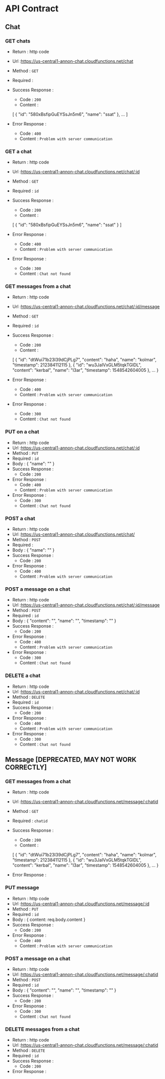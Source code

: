 # annonchat
* API Contract
** Chat
*** GET chats
   - Return : http code
   - Url :[[https://us-central1-annon-chat.cloudfunctions.net/chat]]
   - Method : =GET=
   - Required : 
   - Success Response :
     - Code : =200=
     - Content :
    [
        {
            "id": "580xBsfipGuEYSsJn5m6",
            "name": "ssat"
        },
        ...
    ]
             
   - Error Response :
     - Code : =400=
     - Content : =Problem with server communication=

*** GET a chat
   - Return : http code
   - Url :[[https://us-central1-annon-chat.cloudfunctions.net/chat/:id]]
   - Method : =GET=
   - Required : =id=
   - Success Response :
     - Code : =200=
     - Content :
    [
        {
            "id": "580xBsfipGuEYSsJn5m6",
            "name": "ssat"
        }
    ]
             
   - Error Response :
     - Code : =400=
     - Content : =Problem with server communication=
   - Error Response :
     - Code : =300=
     - Content : =Chat not found=
     
*** GET messages from a chat
   - Return : http code
   - Url :[[https://us-central1-annon-chat.cloudfunctions.net/chat/:id/message]]
   - Method : =GET=
   - Required : =id=
   - Success Response :
     - Code : =200=
     - Content :
    [
        {
            "id": "dtWui71b23I39dCjPLg7",
            "content": "haha",
            "name": "kolmar",
            "timestamp": 212384112115
        },
        {
            "id": "wu3JaIVxGLM5tqkTGlDL",
            "content": "kerbal",
            "name": "l3ar",
            "timestamp": 1548542604005
        },
        ...
    }
             
   - Error Response :
     - Code : =400=
     - Content : =Problem with server communication=
   - Error Response :
     - Code : =300=
     - Content : =Chat not found=

*** PUT on a chat
   - Return : http code
   - Url :[[https://us-central1-annon-chat.cloudfunctions.net/chat/:id]]
   - Method : =PUT=
   - Required : =id=
   - Body :
    {
        "name": ""
    }
   - Success Response :
     - Code : =200=
             
   - Error Response :
     - Code : =400=
     - Content : =Problem with server communication=
   - Error Response :
     - Code : =300=
     - Content : =Chat not found=

*** POST a chat
   - Return : http code
   - Url :[[https://us-central1-annon-chat.cloudfunctions.net/chat/]]
   - Method : =POST=
   - Required :
   - Body :
    {
        "name": ""
    }
   - Success Response :
     - Code : =200=
             
   - Error Response :
     - Code : =400=
     - Content : =Problem with server communication=

*** POST a message on a chat
   - Return : http code
   - Url :[[https://us-central1-annon-chat.cloudfunctions.net/chat/:id/message]]
   - Method : =POST=
   - Required : =id=
   - Body :
    {
        "content": "",
        "name": "",
        "timestamp": ""
    }
   - Success Response :
     - Code : =200=
             
   - Error Response :
     - Code : =400=
     - Content : =Problem with server communication=
   - Error Response :
     - Code : =300=
     - Content : =Chat not found=

*** DELETE a chat
   - Return : http code
   - Url :[[https://us-central1-annon-chat.cloudfunctions.net/chat/:id]]
   - Method : =DELETE=
   - Required : =id=
   - Success Response :
     - Code : =200=
             
   - Error Response :
     - Code : =400=
     - Content : =Problem with server communication=
   - Error Response :
     - Code : =300=
     - Content : =Chat not found=





** Message [DEPRECATED, MAY NOT WORK CORRECTLY]
*** GET messages from a chat
   - Return : http code
   - Url :[[https://us-central1-annon-chat.cloudfunctions.net/message/:chatid]]
   - Method : =GET=
   - Required : =chatid=
   - Success Response :
     - Code : =200=
     - Content :
    [
        {
            "id": "dtWui71b23I39dCjPLg7",
            "content": "haha",
            "name": "kolmar",
            "timestamp": 212384112115
        },
        {
            "id": "wu3JaIVxGLM5tqkTGlDL",
            "content": "kerbal",
            "name": "l3ar",
            "timestamp": 1548542604005
        },
        ...
    }
             
   - Error Response :

*** PUT message 
   - Return : http code
   - Url :[[https://us-central1-annon-chat.cloudfunctions.net/message/:id]]
   - Method : =PUT=
   - Required : =id=
   - Body :
    {
        content: req.body.content
    }
   - Success Response :
     - Code : =200=
             
   - Error Response :
     - Code : =400=
     - Content : =Problem with server communication=

*** POST a message on a chat
   - Return : http code
   - Url :[[https://us-central1-annon-chat.cloudfunctions.net/message/:chatid]]
   - Method : =POST=
   - Required : =id=
   - Body :
    {
        "content": "",
        "name": "",
        "timestamp": ""
    }
   - Success Response :
     - Code : =200=
             
   - Error Response :
     - Code : =300=
     - Content : =Chat not found=

*** DELETE messages from a chat
   - Return : http code
   - Url :[[https://us-central1-annon-chat.cloudfunctions.net/message/:chatid]]
   - Method : =DELETE=
   - Required : =id=
   - Success Response :
     - Code : =200=
             
   - Error Response :
